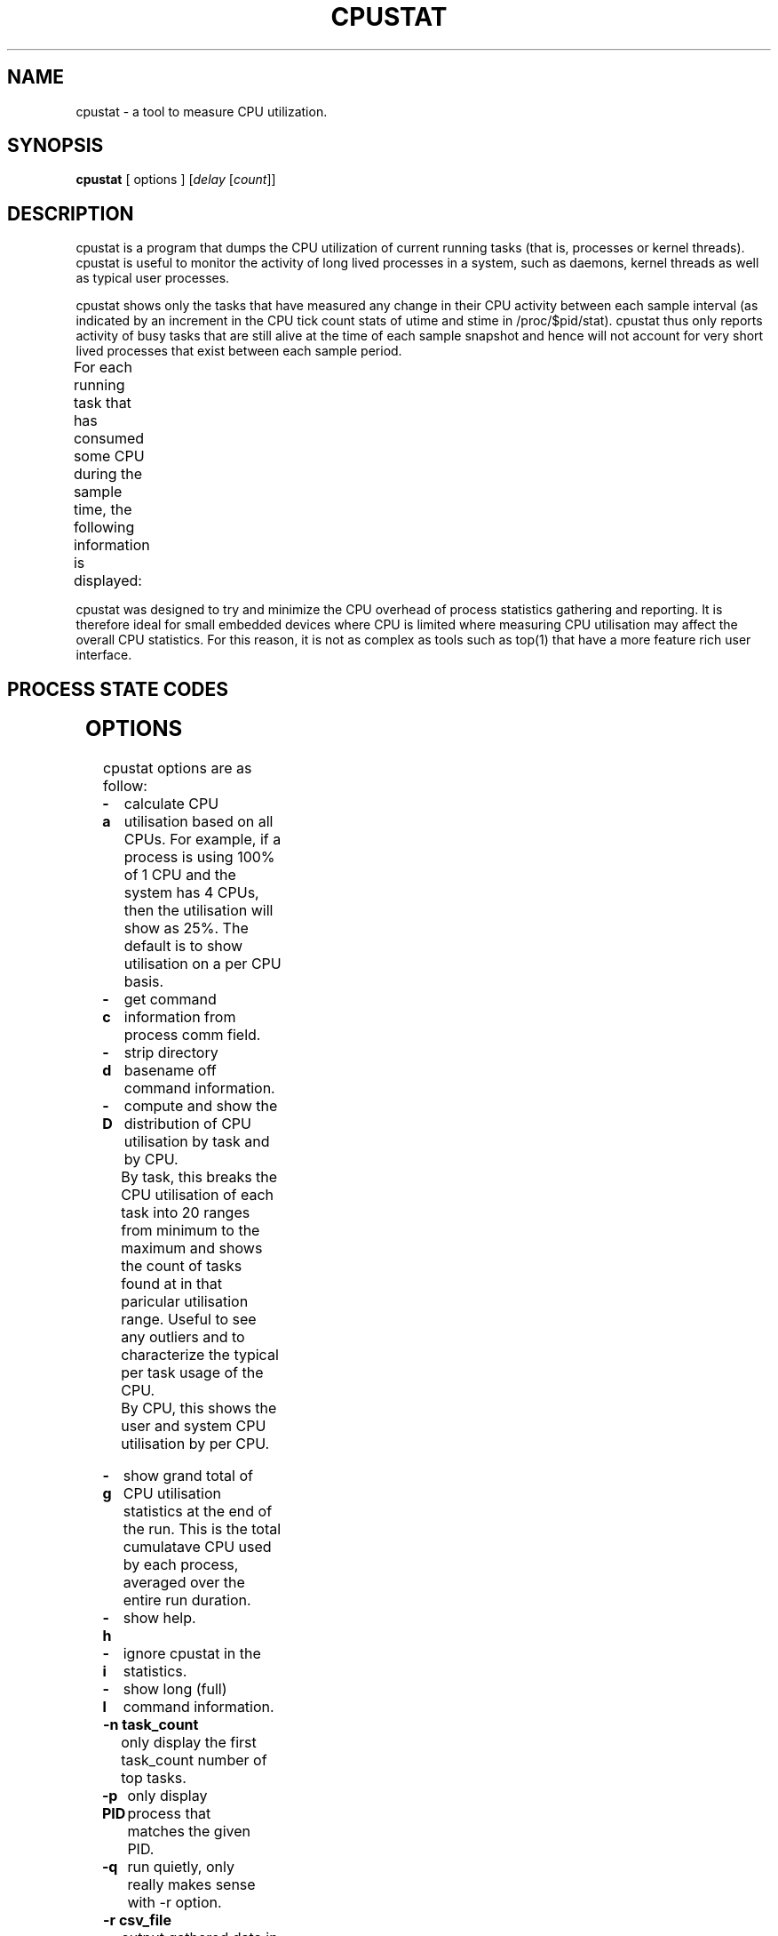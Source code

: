 .\"                                      Hey, EMACS: -*- nroff -*-
.\" First parameter, NAME, should be all caps
.\" Second parameter, SECTION, should be 1-8, maybe w/ subsection
.\" other parameters are allowed: see man(7), man(1)
.TH CPUSTAT 8 "April 15, 2017"
.\" Please adjust this date whenever revising the manpage.
.\"
.\" Some roff macros, for reference:
.\" .nh        disable hyphenation
.\" .hy        enable hyphenation
.\" .ad l      left justify
.\" .ad b      justify to both left and right margins
.\" .nf        disable filling
.\" .fi        enable filling
.\" .br        insert line break
.\" .sp <n>    insert n+1 empty lines
.\" for manpage-specific macros, see man(7)
.SH NAME
cpustat \- a tool to measure CPU utilization.
.br

.SH SYNOPSIS
.B cpustat
[ options ]
.RI [ delay " [" count ]]
.br

.SH DESCRIPTION
cpustat is a program that dumps the CPU utilization of current running tasks
(that is, processes or kernel threads).  cpustat is useful to monitor the
activity of long lived processes in a system, such as daemons,
kernel threads as well as typical user processes.
.P
cpustat shows only the tasks that have measured
any change in their CPU activity between each sample interval (as indicated
by an increment in the CPU tick count stats of utime and stime in
/proc/$pid/stat).  cpustat thus only reports activity of busy tasks that are
still alive at the time of each sample snapshot and hence will not account
for very short lived processes that exist between each sample period.
.P
For each running task that has consumed some CPU during the sample time, the
following information is displayed:
.TS
lBw(10) lBw(50)
l l.
Heading	T{
Description
T}
%CPU	T{
Total CPU used (in percent)
T}
%USR	T{
CPU used in user space (in percent)
T}
%SYS	T{
CPU used in system (kernel) space (in percent)
T}
PID	T{
Process ID
T}
S	T{
Process State
T}
CPU	T{
CPU used by the process at time of sampling.
T}
Time	T{
Total CPU time used by the process since it started.
T}
Task	T{
Process command line information (from process cmdline or comm fields)
T}
.TE
.P
cpustat was designed to try and minimize the CPU overhead of process statistics
gathering and reporting. It is therefore ideal for small embedded devices where
CPU is limited where measuring CPU utilisation may affect the overall
CPU statistics. For this reason, it is not as complex as tools such as top(1)
that have a more feature rich user interface.
.SH PROCESS STATE CODES
.TS
l l.
R	Running
S	Sleeping
D	Waiting, Disk Sleep
T	Stopped
t	Tracing stopped
W	Paging
X or x	Dead
K	Wakekill
W	Waking
P	Parked
.TE
.SH OPTIONS
cpustat options are as follow:
.TP
.B \-a
calculate CPU utilisation based on all CPUs. For example, if a process
is using 100% of 1 CPU and the system has 4 CPUs, then the utilisation
will show as 25%.  The default is to show utilisation on a per CPU
basis.
.TP
.B \-c
get command information from process comm field.
.TP
.B \-d
strip directory basename off command information.
.TP
.B \-D
compute and show the distribution of CPU utilisation by task and by CPU.
.br
By task, this breaks the CPU utilisation of each task into 20 ranges from minimum to the maximum and shows the count of tasks found at in that paricular utilisation range.  Useful to see any outliers and to characterize the typical per task usage of the CPU.
.br
By CPU, this shows the user and system CPU utilisation by per CPU.
.TP
.B \-g
show grand total of CPU utilisation statistics at the end of the run. This is the
total cumulatave CPU used by each process, averaged over the entire run duration.
.TP
.B \-h
show help.
.TP
.B \-i
ignore cpustat in the statistics.
.TP
.B \-l
show long (full) command information.
.TP
.B \-n task_count
only display the first task_count number of top tasks.
.TP
.B \-p PID
only display process that matches the given PID.
.TP
.B \-q 
run quietly, only really makes sense with -r option.
.TP
.B \-r csv_file
output gathered data in a comma separated values file. This
can be then imported and graphed using your favourite open
source spread sheet. The %CPU utilisation (system and user) for
each process at each sample time is output into a table.
.TP
.B \-s
show short command information.
.TP
.B \-S
show time stamp. If the \-r option is used then an extra column
appears in the CSV output file with the time of day for each sample.
.TP
.B \-t threshold
ignore samples where the CPU usage delta per second less than the given threshold.
.TP
.B \-T
calculate total CPU utilisation.
.TP
.B \-x
show extra CPU related statistics, namely: CPU load average over 1, 5 and 10 minutes, CPU frequency (average of all online CPU frequencies), number of CPUs online.
.TP
.B \-X
run in curses based "top" like mode; this will make cpustat consume more CPU cycles as
it adds on more display handling overhead.
.SH EXAMPLES
.LP
cpustat
.IP
Dump CPU stats every second until stopped.
.LP
cpustat \-n 20 60
.IP
Dump the top 20 CPU consuming tasks every 60 seconds until stopped.
.LP
cpustat 10 5
.IP
Dump CPU stats every 10 seconds just 5 times.
.LP
cpustat \-x \-D \-a 1 300
.IP
Gather stats every second for 5 minutes with extra CPU stats and show CPU utilisation distributions per task and per CPU at the end of the run. Also, scale CPU utilisation by the number of CPUs so that 100% utilisation means 100% of all CPUs rather than 100% of 1 CPU.
.SH SEE ALSO
.BR forkstat (8),
.BR eventstat (8),
.BR vmstat (8),
.BR top (1)
.SH AUTHOR
cpustat was written by Colin King <colin.king@canonical.com>
.PP
This manual page was written by Colin King <colin.king@canonical.com>,
for the Ubuntu project (but may be used by others).
.SH COPYRIGHT
Copyright \(co 2011-2017 Canonical Ltd.
.br
This is free software; see the source for copying conditions.  There is NO
warranty; not even for MERCHANTABILITY or FITNESS FOR A PARTICULAR PURPOSE.
